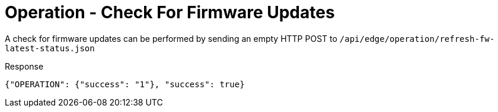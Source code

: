 = Operation - Check For Firmware Updates

A check for firmware updates can be performed by sending an empty HTTP POST to `/api/edge/operation/refresh-fw-latest-status.json`

Response
[source,json]
----
{"OPERATION": {"success": "1"}, "success": true}
----